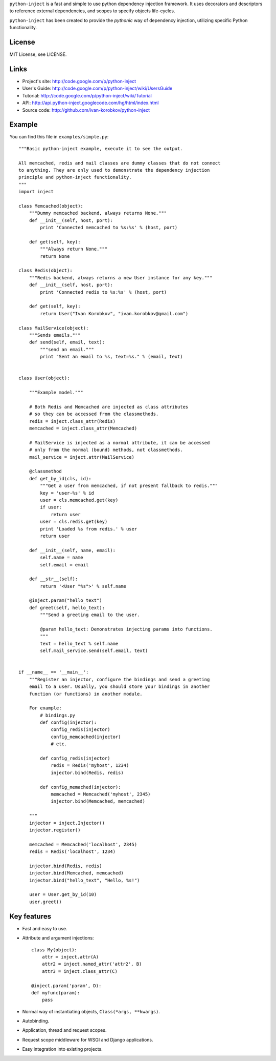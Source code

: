 ``python-inject`` is a fast and simple to use python dependency injection
framework. It uses decorators and descriptors to reference external
dependencies, and scopes to specify objects life-cycles.

``python-inject`` has been created to provide the `pythonic` way of dependency 
injection, utilizing specific Python functionality.

License
=======
MIT License, see LICENSE.

Links
=====
- Project's site: http://code.google.com/p/python-inject
- User's Guide:   http://code.google.com/p/python-inject/wiki/UsersGuide
- Tutorial:       http://code.google.com/p/python-inject/wiki/Tutorial
- API:            http://api.python-inject.googlecode.com/hg/html/index.html
- Source code:    http://github.com/ivan-korobkov/python-inject

Example
=======
You can find this file in ``examples/simple.py``::
    
    """Basic python-inject example, execute it to see the output.
    
    All memcached, redis and mail classes are dummy classes that do not connect
    to anything. They are only used to demonstrate the dependency injection
    principle and python-inject functionality.
    """
    import inject    
    
    class Memcached(object):
        """Dummy memcached backend, always returns None."""
        def __init__(self, host, port):
            print 'Connected memcached to %s:%s' % (host, port)
        
        def get(self, key):
            """Always return None."""
            return None
    
    class Redis(object):
        """Redis backend, always returns a new User instance for any key."""
        def __init__(self, host, port):
            print 'Connected redis to %s:%s' % (host, port)
        
        def get(self, key):
            return User("Ivan Korobkov", "ivan.korobkov@gmail.com")
    
    class MailService(object):
        """Sends emails."""
        def send(self, email, text):
            """send an email."""
            print "Sent an email to %s, text=%s." % (email, text)
    
    
    class User(object):
    
        """Example model."""
    
        # Both Redis and Memcached are injected as class attributes
        # so they can be accessed from the classmethods.
        redis = inject.class_attr(Redis)
        memcached = inject.class_attr(Memcached)
        
        # MailService is injected as a normal attribute, it can be accessed
        # only from the normal (bound) methods, not classmethods.
        mail_service = inject.attr(MailService)
        
        @classmethod
        def get_by_id(cls, id):
            """Get a user from memcached, if not present fallback to redis."""
            key = 'user-%s' % id
            user = cls.memcached.get(key)
            if user:
                return user
            user = cls.redis.get(key)
            print 'Loaded %s from redis.' % user
            return user
        
        def __init__(self, name, email):
            self.name = name
            self.email = email
        
        def __str__(self):
            return '<User "%s">' % self.name
        
        @inject.param("hello_text")
        def greet(self, hello_text):
            """Send a greeting email to the user.
            
            @param hello_text: Demonstrates injecting params into functions. 
            """
            text = hello_text % self.name
            self.mail_service.send(self.email, text)
    
    
    if __name__ == '__main__':
        """Register an injector, configure the bindings and send a greeting
        email to a user. Usually, you should store your bindings in another
        function (or functions) in another module.
        
        For example:
            # bindings.py
            def config(injector):
                config_redis(injector)
                config_memcached(injector)
                # etc.
            
            def config_redis(injector)
                redis = Redis('myhost', 1234)
                injector.bind(Redis, redis)
            
            def config_memached(injector):
                memcached = Memcached('myhost', 2345)
                injector.bind(Memcached, memcached)
        
        """
        injector = inject.Injector()
        injector.register()
        
        memcached = Memcached('localhost', 2345)
        redis = Redis('localhost', 1234)
        
        injector.bind(Redis, redis)
        injector.bind(Memcached, memcached)
        injector.bind("hello_text", "Hello, %s!")
        
        user = User.get_by_id(10)
        user.greet()


Key features
============
- Fast and easy to use.
- Attribute and argument injections::

    class My(object):
        attr = inject.attr(A)
        attr2 = inject.named_attr('attr2', B)
        attr3 = inject.class_attr(C)
    
    @inject.param('param', D):
    def myfunc(param):
        pass

- Normal way of instantiating objects, ``Class(*args, **kwargs)``.
- Autobinding.
- Application, thread and request scopes.
- Request scope middleware for WSGI and Django applications.

- Easy integration into existing projects.